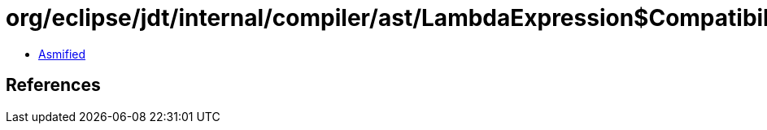 = org/eclipse/jdt/internal/compiler/ast/LambdaExpression$CompatibilityResult.class

 - link:LambdaExpression$CompatibilityResult-asmified.java[Asmified]

== References

